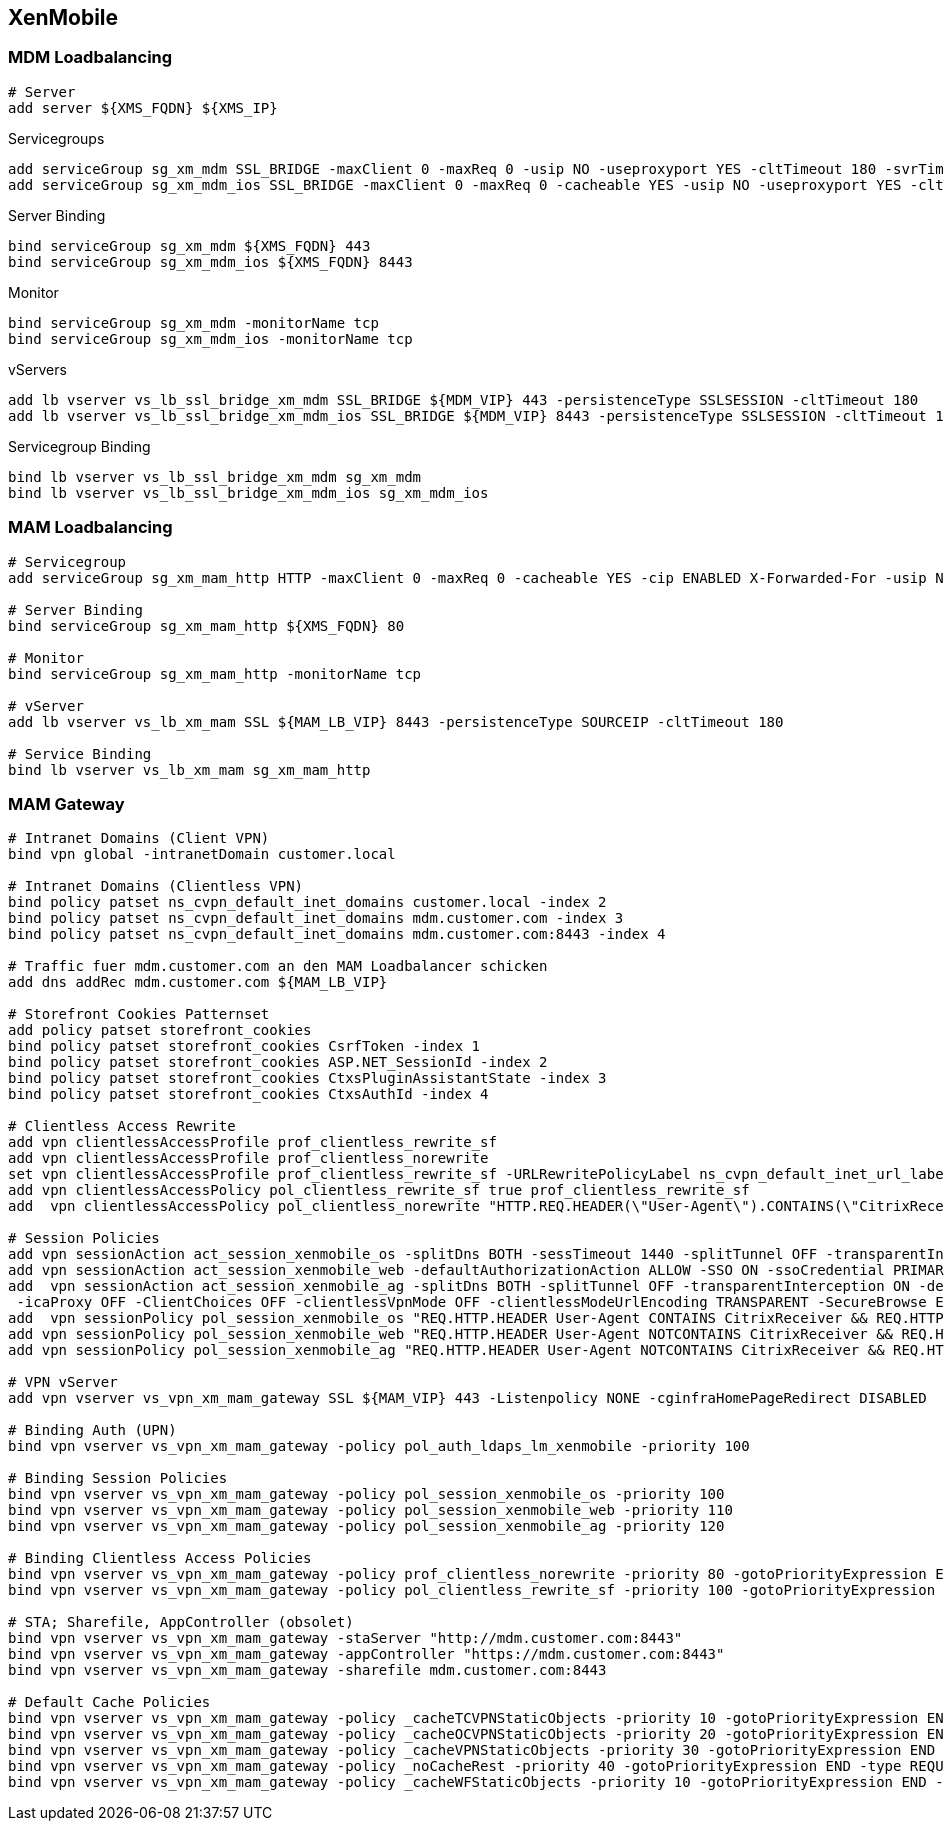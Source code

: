 == XenMobile

=== MDM Loadbalancing
```
# Server
add server ${XMS_FQDN} ${XMS_IP}
```
Servicegroups
```
add serviceGroup sg_xm_mdm SSL_BRIDGE -maxClient 0 -maxReq 0 -usip NO -useproxyport YES -cltTimeout 180 -svrTimeout 360 -CKA YES -TCPB NO -CMP NO
add serviceGroup sg_xm_mdm_ios SSL_BRIDGE -maxClient 0 -maxReq 0 -cacheable YES -usip NO -useproxyport YES -cltTimeout 180 -svrTimeout 360 -CKA YES -TCPB NO -CMP NO
```

Server Binding
```
bind serviceGroup sg_xm_mdm ${XMS_FQDN} 443
bind serviceGroup sg_xm_mdm_ios ${XMS_FQDN} 8443
```

Monitor
```
bind serviceGroup sg_xm_mdm -monitorName tcp
bind serviceGroup sg_xm_mdm_ios -monitorName tcp
```
  
vServers
```
add lb vserver vs_lb_ssl_bridge_xm_mdm SSL_BRIDGE ${MDM_VIP} 443 -persistenceType SSLSESSION -cltTimeout 180
add lb vserver vs_lb_ssl_bridge_xm_mdm_ios SSL_BRIDGE ${MDM_VIP} 8443 -persistenceType SSLSESSION -cltTimeout 180
```

Servicegroup Binding
```
bind lb vserver vs_lb_ssl_bridge_xm_mdm sg_xm_mdm
bind lb vserver vs_lb_ssl_bridge_xm_mdm_ios sg_xm_mdm_ios
```

=== MAM Loadbalancing
```
# Servicegroup
add serviceGroup sg_xm_mam_http HTTP -maxClient 0 -maxReq 0 -cacheable YES -cip ENABLED X-Forwarded-For -usip NO -useproxyport YES -cltTimeout 180 -svrTimeout 360 -CKA YES -TCPB NO -CMP NO
  
# Server Binding
bind serviceGroup sg_xm_mam_http ${XMS_FQDN} 80
  
# Monitor
bind serviceGroup sg_xm_mam_http -monitorName tcp
  
# vServer
add lb vserver vs_lb_xm_mam SSL ${MAM_LB_VIP} 8443 -persistenceType SOURCEIP -cltTimeout 180
  
# Service Binding
bind lb vserver vs_lb_xm_mam sg_xm_mam_http
```

=== MAM Gateway
```
# Intranet Domains (Client VPN)
bind vpn global -intranetDomain customer.local
  
# Intranet Domains (Clientless VPN)
bind policy patset ns_cvpn_default_inet_domains customer.local -index 2
bind policy patset ns_cvpn_default_inet_domains mdm.customer.com -index 3
bind policy patset ns_cvpn_default_inet_domains mdm.customer.com:8443 -index 4
  
# Traffic fuer mdm.customer.com an den MAM Loadbalancer schicken
add dns addRec mdm.customer.com ${MAM_LB_VIP}
  
# Storefront Cookies Patternset
add policy patset storefront_cookies
bind policy patset storefront_cookies CsrfToken -index 1
bind policy patset storefront_cookies ASP.NET_SessionId -index 2
bind policy patset storefront_cookies CtxsPluginAssistantState -index 3
bind policy patset storefront_cookies CtxsAuthId -index 4
  
# Clientless Access Rewrite
add vpn clientlessAccessProfile prof_clientless_rewrite_sf
add vpn clientlessAccessProfile prof_clientless_norewrite
set vpn clientlessAccessProfile prof_clientless_rewrite_sf -URLRewritePolicyLabel ns_cvpn_default_inet_url_label -ClientConsumedCookies storefront_cookies
add vpn clientlessAccessPolicy pol_clientless_rewrite_sf true prof_clientless_rewrite_sf
add  vpn clientlessAccessPolicy pol_clientless_norewrite "HTTP.REQ.HEADER(\"User-Agent\").CONTAINS(\"CitrixReceiver\") &&  HTTP.REQ.HEADER(\"X-Citrix-Gateway\").EXISTS" prof_clientless_norewrite
  
# Session Policies
add vpn sessionAction act_session_xenmobile_os -splitDns BOTH -sessTimeout 1440 -splitTunnel OFF -transparentInterception ON -defaultAuthorizationAction ALLOW -SSO ON -ssoCredential PRIMARY -icaProxy OFF -ClientChoices OFF -forcedTimeout 1440 -clientlessVpnMode ON -clientlessModeUrlEncoding TRANSPARENT -SecureBrowse ENABLED -storefronturl "https://mdm.customer.com:8443"
add vpn sessionAction act_session_xenmobile_web -defaultAuthorizationAction ALLOW -SSO ON -ssoCredential PRIMARY -homePage "https://mdm.customer.com:8443/Citrix/StoreWeb" -icaProxy OFF -wihome "https://mdm.customer.de:8443/Citrix/StoreWeb" -ClientChoices OFF -clientlessVpnMode ON -SecureBrowse ENABLED
add  vpn sessionAction act_session_xenmobile_ag -splitDns BOTH -splitTunnel OFF -transparentInterception ON -defaultAuthorizationAction ALLOW -SSO ON -ssoCredential PRIMARY -homePage "https://mdm.customer.com:8443/Citrix/StoreWeb"
 -icaProxy OFF -ClientChoices OFF -clientlessVpnMode OFF -clientlessModeUrlEncoding TRANSPARENT -SecureBrowse ENABLED -storefronturl "https://mdm.customer.com:8443"
add  vpn sessionPolicy pol_session_xenmobile_os "REQ.HTTP.HEADER User-Agent CONTAINS CitrixReceiver && REQ.HTTP.HEADER X-Citrix-Gateway EXISTS" act_session_xenmobile_os
add vpn sessionPolicy pol_session_xenmobile_web "REQ.HTTP.HEADER User-Agent NOTCONTAINS CitrixReceiver && REQ.HTTP.HEADER Referer EXISTS" act_session_xenmobile_web
add vpn sessionPolicy pol_session_xenmobile_ag "REQ.HTTP.HEADER User-Agent NOTCONTAINS CitrixReceiver && REQ.HTTP.HEADER Referer NOTEXISTS" act_session_xenmobile_ag
  
# VPN vServer
add vpn vserver vs_vpn_xm_mam_gateway SSL ${MAM_VIP} 443 -Listenpolicy NONE -cginfraHomePageRedirect DISABLED
  
# Binding Auth (UPN)
bind vpn vserver vs_vpn_xm_mam_gateway -policy pol_auth_ldaps_lm_xenmobile -priority 100
  
# Binding Session Policies
bind vpn vserver vs_vpn_xm_mam_gateway -policy pol_session_xenmobile_os -priority 100
bind vpn vserver vs_vpn_xm_mam_gateway -policy pol_session_xenmobile_web -priority 110
bind vpn vserver vs_vpn_xm_mam_gateway -policy pol_session_xenmobile_ag -priority 120
  
# Binding Clientless Access Policies
bind vpn vserver vs_vpn_xm_mam_gateway -policy prof_clientless_norewrite -priority 80 -gotoPriorityExpression END -type REQUEST
bind vpn vserver vs_vpn_xm_mam_gateway -policy pol_clientless_rewrite_sf -priority 100 -gotoPriorityExpression END -type REQUEST
  
# STA; Sharefile, AppController (obsolet)
bind vpn vserver vs_vpn_xm_mam_gateway -staServer "http://mdm.customer.com:8443"
bind vpn vserver vs_vpn_xm_mam_gateway -appController "https://mdm.customer.com:8443"
bind vpn vserver vs_vpn_xm_mam_gateway -sharefile mdm.customer.com:8443
  
# Default Cache Policies
bind vpn vserver vs_vpn_xm_mam_gateway -policy _cacheTCVPNStaticObjects -priority 10 -gotoPriorityExpression END -type REQUEST
bind vpn vserver vs_vpn_xm_mam_gateway -policy _cacheOCVPNStaticObjects -priority 20 -gotoPriorityExpression END -type REQUEST
bind vpn vserver vs_vpn_xm_mam_gateway -policy _cacheVPNStaticObjects -priority 30 -gotoPriorityExpression END -type REQUEST
bind vpn vserver vs_vpn_xm_mam_gateway -policy _noCacheRest -priority 40 -gotoPriorityExpression END -type REQUEST
bind vpn vserver vs_vpn_xm_mam_gateway -policy _cacheWFStaticObjects -priority 10 -gotoPriorityExpression END -type RESPONSE
```
